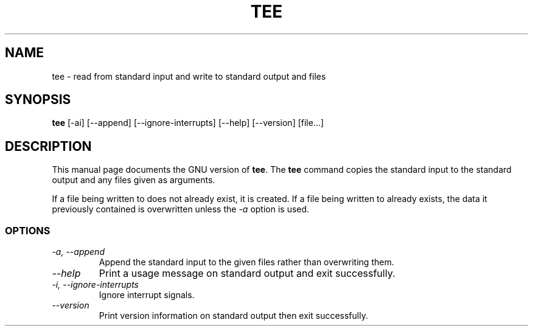 .TH TEE 1L "GNU Shell Utilities" "FSF" \" -*- nroff -*-
.SH NAME
tee \- read from standard input and write to standard output and files
.SH SYNOPSIS
.B tee
[\-ai] [\-\-append] [\-\-ignore-interrupts] [\-\-help] [\-\-version] [file...]
.SH DESCRIPTION
This manual page
documents the GNU version of
.BR tee .
The
.B tee
command copies the standard input to the standard output and any
files given as arguments.
.P
If a file being written to does not already exist, it is created.  If
a file being written to already exists, the data it previously
contained is overwritten unless the
.I \-a
option is used.
.SS OPTIONS
.TP
.I "\-a, \-\-append"
Append the standard input to the given files rather than overwriting them.
.TP
.I "\-\-help"
Print a usage message on standard output and exit successfully.
.TP
.I "\-i, \-\-ignore-interrupts"
Ignore interrupt signals.
.TP
.I "\-\-version"
Print version information on standard output then exit successfully.
